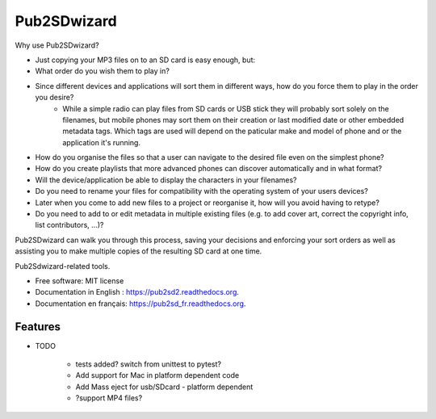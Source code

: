 ﻿===============================
Pub2SDwizard
===============================

.. image:: https://img.shields.io/travis/madskinner/pub2sd.svg
        :target: https://travis-ci.org/madskinner/pub2sd

.. image:: https://img.shields.io/pypi/v/pub2sd.svg
        :target: https://pypi.python.org/pypi/pub2sd

Why use Pub2SDwizard?

- Just copying your  MP3 files on to an SD card is easy enough, but:
- What order do you wish them to play in?
- Since different devices and applications will sort them in different ways, how do you force them to play in the order you desire?
   - While a simple radio can play files from SD cards or USB stick they will probably sort solely on the filenames, but mobile phones may sort them on their creation or last modified date or other embedded metadata tags. Which tags are used will depend on the paticular make and model of phone and or the application it's running.
- How do you organise the files so that a user can navigate to the desired file even on the simplest phone?
- How do you create playlists that more advanced phones can discover automatically and in what format?
- Will the device/application be able to display the characters in your filenames?
- Do you need to rename your files for compatibility with the operating system of your users devices?
- Later when you come to add new files to a project or reorganise it, how will you avoid having to retype?
- Do you need to add to or edit metadata in multiple existing files (e.g. to add cover art, correct the copyright info, list contributors, ...)?

Pub2SDwizard can walk you through this process, saving your decisions and enforcing your sort orders as well as assisting you to make multiple copies of the resulting SD card at one time.

Pub2Sdwizard-related tools.

* Free software: MIT license
* Documentation in English : https://pub2sd2.readthedocs.org.
* Documentation en français: https://pub2sd_fr.readthedocs.org.

Features
--------

* TODO

   - tests added? switch from unittest to pytest?
   - Add support for Mac in platform dependent code
   - Add Mass eject for usb/SDcard - platform dependent
   - ?support MP4 files?

